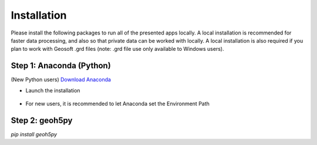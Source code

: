 .. _installation:

Installation
============

Please install the following packages to run all of the presented apps locally.
A local installation is recommended for faster data processing, and also so that private data can be worked with locally. A local installation is also required if you plan to work with Geosoft .grd files (note: .grd file use only available to Windows users).


Step 1: Anaconda (Python)
^^^^^^^^^^^^^^^^^^^^^^^^^

(New Python users) `Download Anaconda <https://www.anaconda.com/download/>`_

- Launch the installation

	.. figure:: ../images/installation/MinicondaInstaller.png
	    :align: center
	    :width: 400

- For new users, it is recommended to let Anaconda set the Environment Path

	.. figure:: ../images/installation/AnacondaPath.png
	    :align: center
	    :width: 400


Step 2: geoh5py
^^^^^^^^^^^^^^^

`pip install geoh5py`
